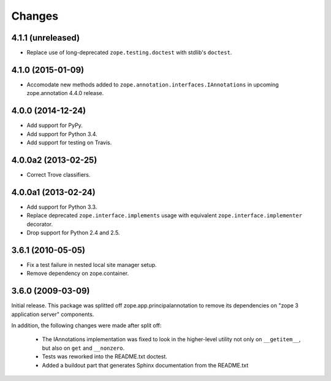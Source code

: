 Changes
=======

4.1.1 (unreleased)
------------------

- Replace use of long-deprecated ``zope.testing.doctest`` with stdlib's
  ``doctest``.


4.1.0 (2015-01-09)
------------------

- Accomodate new methods added to ``zope.annotation.interfaces.IAnnotations``
  in upcoming zope.annotation 4.4.0 release.


4.0.0 (2014-12-24)
------------------

- Add support for PyPy.

- Add support for Python 3.4.

- Add support for testing on Travis.


4.0.0a2 (2013-02-25)
--------------------

- Correct Trove classifiers.


4.0.0a1 (2013-02-24)
--------------------

- Add support for Python 3.3.

- Replace deprecated ``zope.interface.implements`` usage with equivalent
  ``zope.interface.implementer`` decorator.

- Drop support for Python 2.4 and 2.5.

3.6.1 (2010-05-05)
------------------

- Fix a test failure in nested local site manager setup.

- Remove dependency on zope.container.

3.6.0 (2009-03-09)
------------------

Initial release. This package was splitted off zope.app.principalannotation
to remove its dependencies on "zope 3 application server" components.

In addition, the following changes were made after split off:

 - The IAnnotations implementation was fixed to look in the higher-level
   utility not only on ``__getitem__``, but also on ``get`` and ``__nonzero``.

 - Tests was reworked into the README.txt doctest.

 - Added a buildout part that generates Sphinx documentation from the
   README.txt
